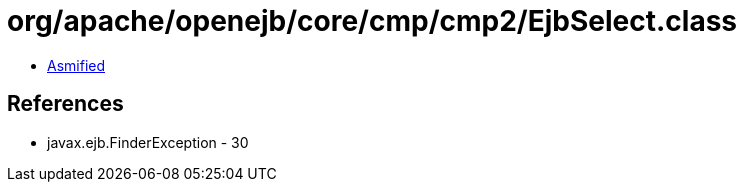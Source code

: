 = org/apache/openejb/core/cmp/cmp2/EjbSelect.class

 - link:EjbSelect-asmified.java[Asmified]

== References

 - javax.ejb.FinderException - 30

